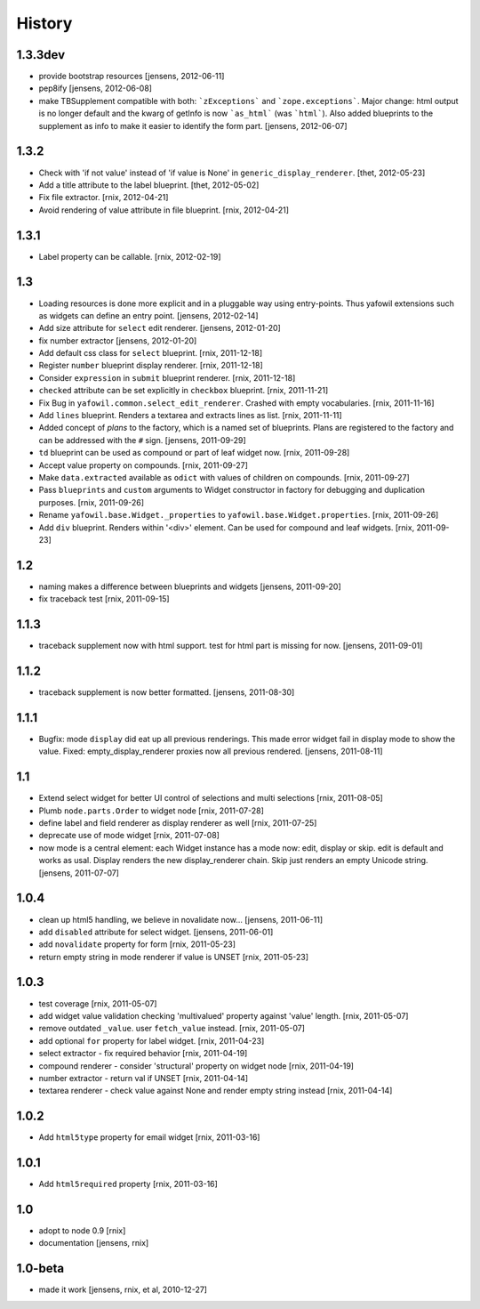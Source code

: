 
History
=======

1.3.3dev
--------

- provide bootstrap resources
  [jensens, 2012-06-11]

- pep8ify
  [jensens, 2012-06-08]

- make TBSupplement compatible with both: ```zExceptions``` and 
  ```zope.exceptions```. Major change: html output is no longer default and
  the kwarg of getInfo is now ```as_html``` (was ```html```).
  Also added blueprints to the supplement as info to make it easier to identify
  the form part.
  [jensens, 2012-06-07] 

1.3.2
-----

- Check with 'if not value' instead of 'if value is None' in
  ``generic_display_renderer``.
  [thet, 2012-05-23]

- Add a title attribute to the label blueprint.
  [thet, 2012-05-02]

- Fix file extractor.
  [rnix, 2012-04-21]

- Avoid rendering of value attribute in file blueprint.
  [rnix, 2012-04-21]

1.3.1
-----

- Label property can be callable.
  [rnix, 2012-02-19]

1.3
---

- Loading resources is done more explicit and in a pluggable way
  using entry-points. Thus yafowil extensions such as widgets
  can define an entry point. 
  [jensens, 2012-02-14] 

- Add size attribute for ``select`` edit renderer.
  [jensens, 2012-01-20]

- fix number extractor  
  [jensens, 2012-01-20]

- Add default css class for ``select`` blueprint.
  [rnix, 2011-12-18]

- Register ``number`` blueprint display renderer.
  [rnix, 2011-12-18]

- Consider ``expression`` in ``submit`` blueprint renderer.
  [rnix, 2011-12-18]

- ``checked`` attribute can be set explicitly in ``checkbox`` blueprint.
  [rnix, 2011-11-21]

- Fix Bug in ``yafowil.common.select_edit_renderer``. Crashed with empty
  vocabularies.
  [rnix, 2011-11-16]

- Add ``lines`` blueprint. Renders a textarea and extracts lines as list.
  [rnix, 2011-11-11]

- Added concept of *plans* to the factory, which is a named set of blueprints.
  Plans are registered to the factory and can be addressed with the ``#`` sign.
  [jensens, 2011-09-29]

- ``td`` blueprint can be used as compound or part of leaf widget now.
  [rnix, 2011-09-28]

- Accept value property on compounds.
  [rnix, 2011-09-27]

- Make ``data.extracted`` available as ``odict`` with values of children on
  compounds.
  [rnix, 2011-09-27]

- Pass ``blueprints`` and ``custom`` arguments to Widget constructor in factory
  for debugging and duplication purposes.
  [rnix, 2011-09-26]

- Rename ``yafowil.base.Widget._properties`` to
  ``yafowil.base.Widget.properties``.
  [rnix, 2011-09-26]

- Add ``div`` blueprint. Renders within '<div>' element. Can be used for
  compound and leaf widgets.
  [rnix, 2011-09-23]

1.2
---

- naming makes a difference between blueprints and widgets
  [jensens, 2011-09-20]

- fix traceback test
  [rnix, 2011-09-15]

1.1.3
-----

- traceback supplement now with html support. test for html part is missing for now.
  [jensens, 2011-09-01]

1.1.2
-----

- traceback supplement is now better formatted.
  [jensens, 2011-08-30]

1.1.1
-----

- Bugfix: mode ``display`` did eat up all previous renderings. This made error
  widget fail in display mode to show the value. Fixed: empty_display_renderer
  proxies now all previous rendered.
  [jensens, 2011-08-11]

1.1
---

- Extend select widget for better UI control of selections and multi selections
  [rnix, 2011-08-05]

- Plumb ``node.parts.Order`` to widget node
  [rnix, 2011-07-28]

- define label and field renderer as display renderer as well
  [rnix, 2011-07-25]

- deprecate use of mode widget
  [rnix, 2011-07-08]

- now mode is a central element: each Widget instance has a mode now: edit,
  display or skip. edit is default and works as usal. Display renders the new
  display_renderer chain. Skip just renders an empty Unicode string.
  [jensens, 2011-07-07]

1.0.4
-----

- clean up html5 handling, we believe in novalidate now...
  [jensens, 2011-06-11]

- add ``disabled`` attribute for select widget.
  [jensens, 2011-06-01]

- add ``novalidate`` property for form
  [rnix, 2011-05-23]

- return empty string in mode renderer if value is UNSET
  [rnix, 2011-05-23]

1.0.3
-----

- test coverage
  [rnix, 2011-05-07]

- add widget value validation checking 'multivalued' property against 'value'
  length.
  [rnix, 2011-05-07]

- remove outdated ``_value``. user ``fetch_value`` instead.
  [rnix, 2011-05-07]

- add optional ``for`` property for label widget.
  [rnix, 2011-04-23]

- select extractor - fix required behavior
  [rnix, 2011-04-19]

- compound renderer - consider 'structural' property on widget node
  [rnix, 2011-04-19]

- number extractor - return val if UNSET
  [rnix, 2011-04-14]

- textarea renderer - check value against None and render empty string instead
  [rnix, 2011-04-14]

1.0.2
-----

- Add ``html5type`` property for email widget
  [rnix, 2011-03-16]

1.0.1
-----

- Add ``html5required`` property
  [rnix, 2011-03-16]

1.0
---

- adopt to node 0.9 [rnix]

- documentation [jensens, rnix]

1.0-beta
--------

- made it work [jensens, rnix, et al, 2010-12-27]
